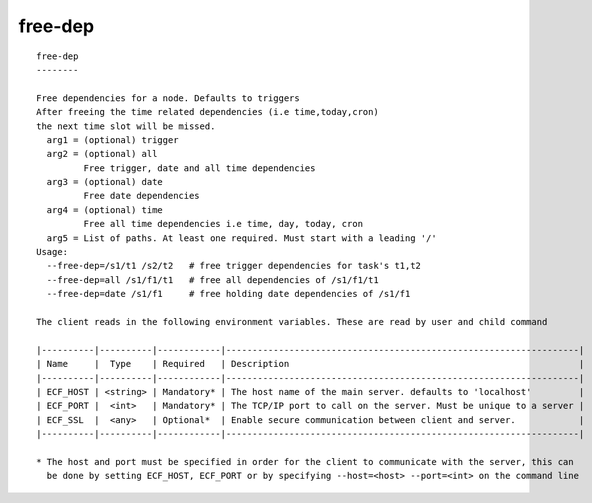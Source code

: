 
.. _free-dep_cli:

free-dep
////////

::

   
   free-dep
   --------
   
   Free dependencies for a node. Defaults to triggers
   After freeing the time related dependencies (i.e time,today,cron)
   the next time slot will be missed.
     arg1 = (optional) trigger
     arg2 = (optional) all
            Free trigger, date and all time dependencies
     arg3 = (optional) date
            Free date dependencies
     arg4 = (optional) time
            Free all time dependencies i.e time, day, today, cron
     arg5 = List of paths. At least one required. Must start with a leading '/'
   Usage:
     --free-dep=/s1/t1 /s2/t2   # free trigger dependencies for task's t1,t2
     --free-dep=all /s1/f1/t1   # free all dependencies of /s1/f1/t1
     --free-dep=date /s1/f1     # free holding date dependencies of /s1/f1
   
   The client reads in the following environment variables. These are read by user and child command
   
   |----------|----------|------------|-------------------------------------------------------------------|
   | Name     |  Type    | Required   | Description                                                       |
   |----------|----------|------------|-------------------------------------------------------------------|
   | ECF_HOST | <string> | Mandatory* | The host name of the main server. defaults to 'localhost'         |
   | ECF_PORT |  <int>   | Mandatory* | The TCP/IP port to call on the server. Must be unique to a server |
   | ECF_SSL  |  <any>   | Optional*  | Enable secure communication between client and server.            |
   |----------|----------|------------|-------------------------------------------------------------------|
   
   * The host and port must be specified in order for the client to communicate with the server, this can 
     be done by setting ECF_HOST, ECF_PORT or by specifying --host=<host> --port=<int> on the command line
   
